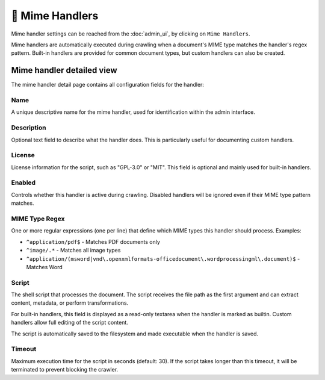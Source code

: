 🧩 Mime Handlers
================

Mime handler settings can be reached from the :doc:`admin_ui`, by clicking on
``Mime Handlers``.

.. image:: ../../tests/robotframework/screenshots/mime_handler_list.png
   :class: sosse-screenshot

Mime handlers are automatically executed during crawling when a document's MIME type
matches the handler's regex pattern. Built-in handlers are provided for common
document types, but custom handlers can also be created.

Mime handler detailed view
""""""""""""""""""""""""""

The mime handler detail page contains all configuration fields for the handler:

.. image:: ../../tests/robotframework/screenshots/mime_handler_detail.png
   :class: sosse-screenshot

Name
----

A unique descriptive name for the mime handler, used for identification within
the admin interface.

Description
-----------

Optional text field to describe what the handler does. This is particularly
useful for documenting custom handlers.

License
-------

License information for the script, such as "GPL-3.0" or "MIT". This field is
optional and mainly used for built-in handlers.

Enabled
-------

Controls whether this handler is active during crawling. Disabled handlers will
be ignored even if their MIME type pattern matches.

MIME Type Regex
---------------

One or more regular expressions (one per line) that define which MIME types this
handler should process. Examples:

* ``^application/pdf$`` - Matches PDF documents only
* ``^image/.*`` - Matches all image types
* ``^application/(msword|vnd\.openxmlformats-officedocument\.wordprocessingml\.document)$`` - Matches Word

Script
------

The shell script that processes the document. The script receives the file path
as the first argument and can extract content, metadata, or perform
transformations.

For built-in handlers, this field is displayed as a read-only textarea when the
handler is marked as builtin. Custom handlers allow full editing of the script
content.

The script is automatically saved to the filesystem and made executable when
the handler is saved.

Timeout
-------

Maximum execution time for the script in seconds (default: 30). If the script
takes longer than this timeout, it will be terminated to prevent blocking the
crawler.
